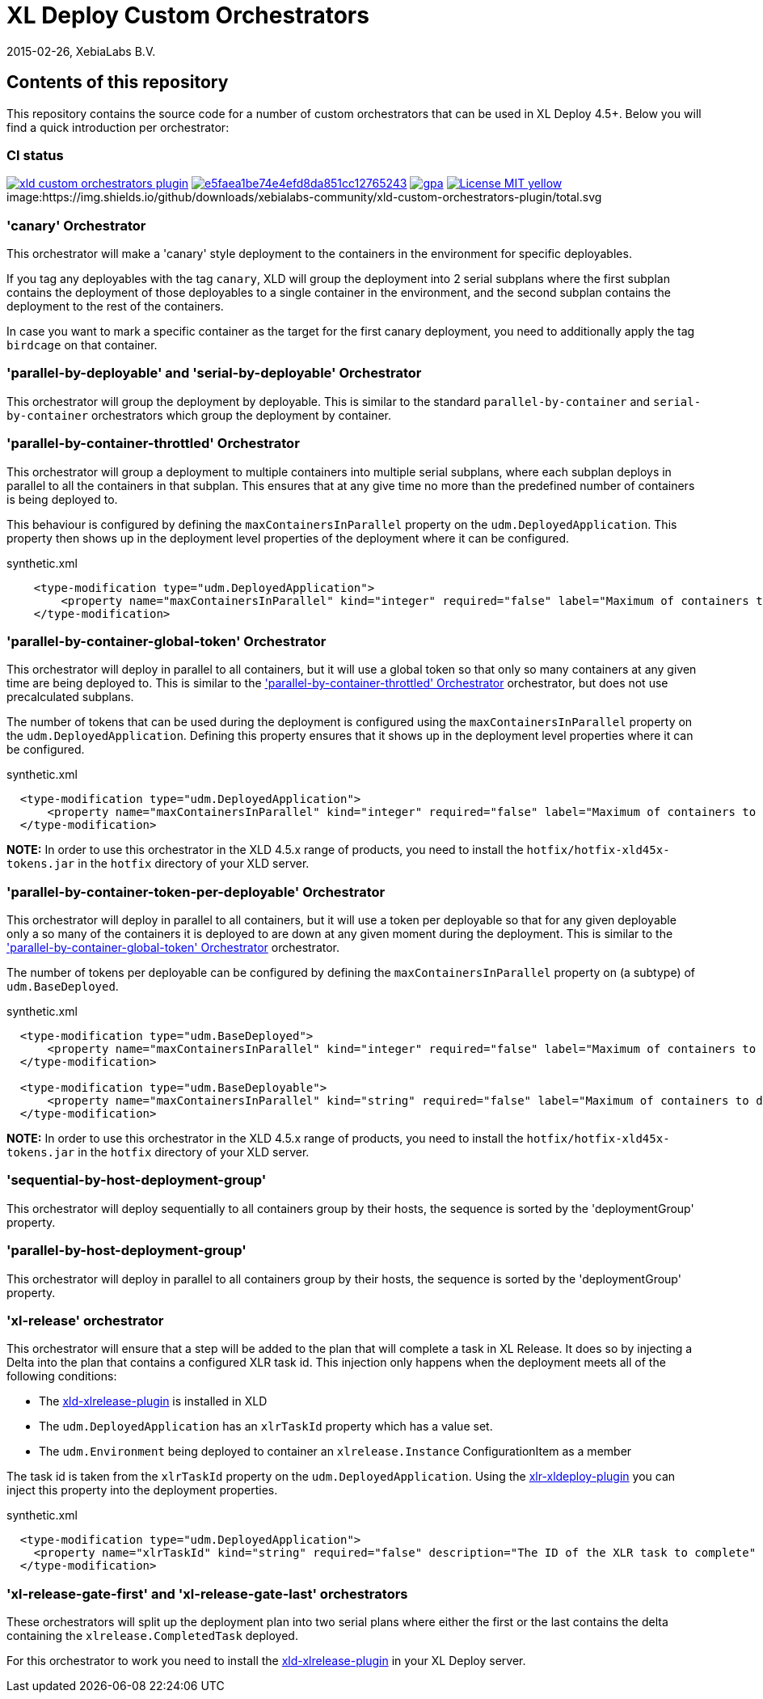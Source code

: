 = XL Deploy Custom Orchestrators
2015-02-26, XebiaLabs B.V.

== Contents of this repository
This repository contains the source code for a number of custom orchestrators that can be used in XL Deploy 4.5+. Below you will find a quick introduction per orchestrator:

=== CI status

image:https://travis-ci.org/xebialabs-community/xld-custom-orchestrators-plugin.svg?branch=master[link="https://travis-ci.org/xebialabs-community/xld-custom-orchestrators-plugin"]
image:https://api.codacy.com/project/badge/grade/e5faea1be74e4efd8da851cc12765243[link="https://www.codacy.com/app/joris-dewinne/xld-custom-orchestrators-plugin"]
image:https://codeclimate.com/github/xebialabs-community/xld-custom-orchestrators-plugin/badges/gpa.svg[link="https://codeclimate.com/github/xebialabs-community/xld-custom-orchestrators-plugin"]
image:https://img.shields.io/badge/License-MIT-yellow.svg[link="https://opensource.org/licenses/MIT"]
image:https://img.shields.io/github/downloads/xebialabs-community/xld-custom-orchestrators-plugin/total.svg

=== 'canary' Orchestrator
This orchestrator will make a 'canary' style deployment to the containers in the environment for specific deployables.

If you tag any deployables with the tag `canary`, XLD will group the deployment into 2 serial subplans where the first subplan contains the deployment of those deployables to a single container in the environment, and the second subplan contains the deployment to the rest of the containers.

In case you want to mark a specific container as the target for the first canary deployment, you need to additionally apply the tag `birdcage` on that container.

=== 'parallel-by-deployable' and 'serial-by-deployable' Orchestrator
This orchestrator will group the deployment by deployable. This is similar to the standard `parallel-by-container` and `serial-by-container` orchestrators which group the deployment by container.

[[parallel-by-container-throttled]]
=== 'parallel-by-container-throttled' Orchestrator
This orchestrator will group a deployment to multiple containers into multiple serial subplans, where each subplan deploys in parallel to all the containers in that subplan. This ensures that at any give time no more than the predefined number of containers is being deployed to.

This behaviour is configured by defining the `maxContainersInParallel` property on the `udm.DeployedApplication`. This property then shows up in the deployment level properties of the deployment where it can be configured.

[source,xml]
.synthetic.xml
----
    <type-modification type="udm.DeployedApplication">
        <property name="maxContainersInParallel" kind="integer" required="false" label="Maximum of containers to deploy to in parallel" description="The limit set on the 'parallel-by-container-throttle' orchestrator"/>
    </type-modification>
----

[[parallel-by-container-global-token]]
=== 'parallel-by-container-global-token' Orchestrator
This orchestrator will deploy in parallel to all containers, but it will use a global token so that only so many containers at any given time are being deployed to. This is similar to the <<parallel-by-container-throttled>> orchestrator, but does not use precalculated subplans.

The number of tokens that can be used during the deployment is configured using the `maxContainersInParallel` property on the `udm.DeployedApplication`. Defining this property ensures that it shows up in the deployment level properties where it can be configured.

[source,xml]
.synthetic.xml
----
  <type-modification type="udm.DeployedApplication">
      <property name="maxContainersInParallel" kind="integer" required="false" label="Maximum of containers to deploy to in parallel" description="The limit set on the throttling orchestrators"/>
  </type-modification>
----

*NOTE:* In order to use this orchestrator in the XLD 4.5.x range of products, you need to install the `hotfix/hotfix-xld45x-tokens.jar` in the `hotfix` directory of your XLD server.

=== 'parallel-by-container-token-per-deployable' Orchestrator
This orchestrator will deploy in parallel to all containers, but it will use a token per deployable so that for any given deployable only a so many of the containers it is deployed to are down at any given moment during the deployment. This is similar to the <<parallel-by-container-global-token>> orchestrator.

The number of tokens per deployable can be configured by defining the `maxContainersInParallel` property on (a subtype) of `udm.BaseDeployed`. 

[source,xml]
.synthetic.xml
----
  <type-modification type="udm.BaseDeployed">
      <property name="maxContainersInParallel" kind="integer" required="false" label="Maximum of containers to deploy to in parallel" description="The limit set on the throttling orchestrators"/>
  </type-modification>

  <type-modification type="udm.BaseDeployable">
      <property name="maxContainersInParallel" kind="string" required="false" label="Maximum of containers to deploy to in parallel" description="The limit set on the throttling orchestrators"/>
  </type-modification>
----


*NOTE:* In order to use this orchestrator in the XLD 4.5.x range of products, you need to install the `hotfix/hotfix-xld45x-tokens.jar` in the `hotfix` directory of your XLD server.

=== 'sequential-by-host-deployment-group'
This orchestrator will deploy sequentially to all containers group by their hosts, the sequence is sorted by the 'deploymentGroup' property.

=== 'parallel-by-host-deployment-group'
This orchestrator will deploy in parallel to all containers group by their hosts, the sequence is sorted by the 'deploymentGroup' property.

=== 'xl-release' orchestrator
This orchestrator will ensure that a step will be added to the plan that will complete a task in XL Release. It does so by injecting a Delta into the plan that contains a configured XLR task id. This injection only happens when the deployment meets all of the following conditions:

- The https://github.com/xebialabs-community/xld-xlrelease-plugin[xld-xlrelease-plugin] is installed in XLD
- The `udm.DeployedApplication` has an `xlrTaskId` property which has a value set.
- The `udm.Environment` being deployed to container an `xlrelease.Instance` ConfigurationItem as a member

The task id is taken from the `xlrTaskId` property on the `udm.DeployedApplication`. Using the https://github.com/xebialabs-community/xlr-xldeploy-plugin[xlr-xldeploy-plugin] you can inject this property into the deployment properties.

[source,xml]
.synthetic.xml
----
  <type-modification type="udm.DeployedApplication">
    <property name="xlrTaskId" kind="string" required="false" description="The ID of the XLR task to complete" />
  </type-modification>
----

=== 'xl-release-gate-first' and 'xl-release-gate-last' orchestrators
These orchestrators will split up the deployment plan into two serial plans where either the first or the last contains the delta containing the `xlrelease.CompletedTask` deployed. 

For this orchestrator to work you need to install the https://github.com/xebialabs-community/xld-xlrelease-plugin[xld-xlrelease-plugin] in your XL Deploy server.
